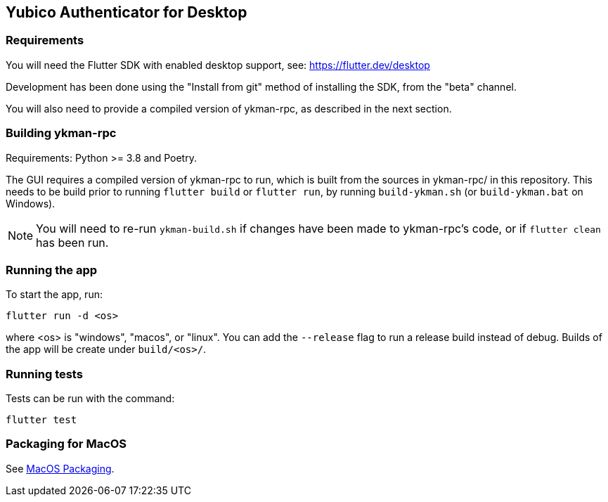 == Yubico Authenticator for Desktop

=== Requirements
You will need the Flutter SDK with enabled desktop support, see:
https://flutter.dev/desktop

Development has been done using the "Install from git" method of installing the
SDK, from the "beta" channel.

You will also need to provide a compiled version of ykman-rpc, as described in
the next section.


=== Building ykman-rpc
Requirements: Python >= 3.8 and Poetry.

The GUI requires a compiled version of ykman-rpc to run, which is built from
the sources in ykman-rpc/ in this repository. This needs to be build prior to
running `flutter build` or `flutter run`, by running `build-ykman.sh` (or
`build-ykman.bat` on Windows).

NOTE: You will need to re-run `ykman-build.sh` if changes have been made to
ykman-rpc's code, or if `flutter clean` has been run.


=== Running the app
To start the app, run:

  flutter run -d <os>

where <os> is "windows", "macos", or "linux". You can add the `--release` flag
to run a release build instead of debug. Builds of the app will be create under
`build/<os>/`.


=== Running tests
Tests can be run with the command:

  flutter test


=== Packaging for MacOS
See link:doc/MacOS_Packaging.adoc[MacOS Packaging].
